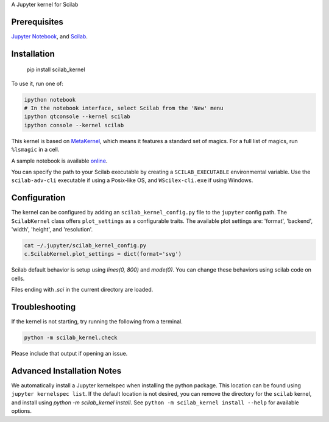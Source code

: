 A Jupyter kernel for Scilab

Prerequisites
-------------
`Jupyter Notebook <http://jupyter.readthedocs.org/en/latest/install.html>`_, and `Scilab <http://www.scilab.org/download/latest>`_.

Installation
------------

    pip install scilab_kernel

To use it, run one of:

.. code:: shell

    ipython notebook
    # In the notebook interface, select Scilab from the 'New' menu
    ipython qtconsole --kernel scilab
    ipython console --kernel scilab

This kernel is based on `MetaKernel <http://pypi.python.org/pypi/metakernel>`_,
which means it features a standard set of magics.  For a full list of magics,
run ``%lsmagic`` in a cell.

A sample notebook is available online_.

You can specify the path to your Scilab executable by creating a ``SCILAB_EXECUTABLE`` environmental variable.  Use the ``scilab-adv-cli`` executable if using a Posix-like OS, and ``WScilex-cli.exe`` if using Windows.


Configuration
-------------
The kernel can be configured by adding an ``scilab_kernel_config.py`` file to the
``jupyter`` config path.  The ``ScilabKernel`` class offers ``plot_settings`` as a configurable traits.
The available plot settings are:
'format', 'backend', 'width', 'height', and 'resolution'.

.. code:: bash

    cat ~/.jupyter/scilab_kernel_config.py
    c.ScilabKernel.plot_settings = dict(format='svg')

Scilab default behavior is setup using `lines(0, 800)` and `mode(0)`. You can change these behaviors using scilab code on cells.

Files ending with `.sci` in the current directory are loaded.

Troubleshooting
---------------
If the kernel is not starting, try running the following from a terminal.

.. code:: bash

  python -m scilab_kernel.check

Please include that output if opening an issue.


Advanced Installation Notes
---------------------------
We automatically install a Jupyter kernelspec when installing the
python package.  This location can be found using ``jupyter kernelspec list``.
If the default location is not desired, you can remove the directory for the
``scilab`` kernel, and install using `python -m scilab_kernel install`.  See
``python -m scilab_kernel install --help`` for available options.

.. _online: http://nbviewer.ipython.org/github/calysto/scilab_kernel/blob/master/scilab_kernel.ipynb
